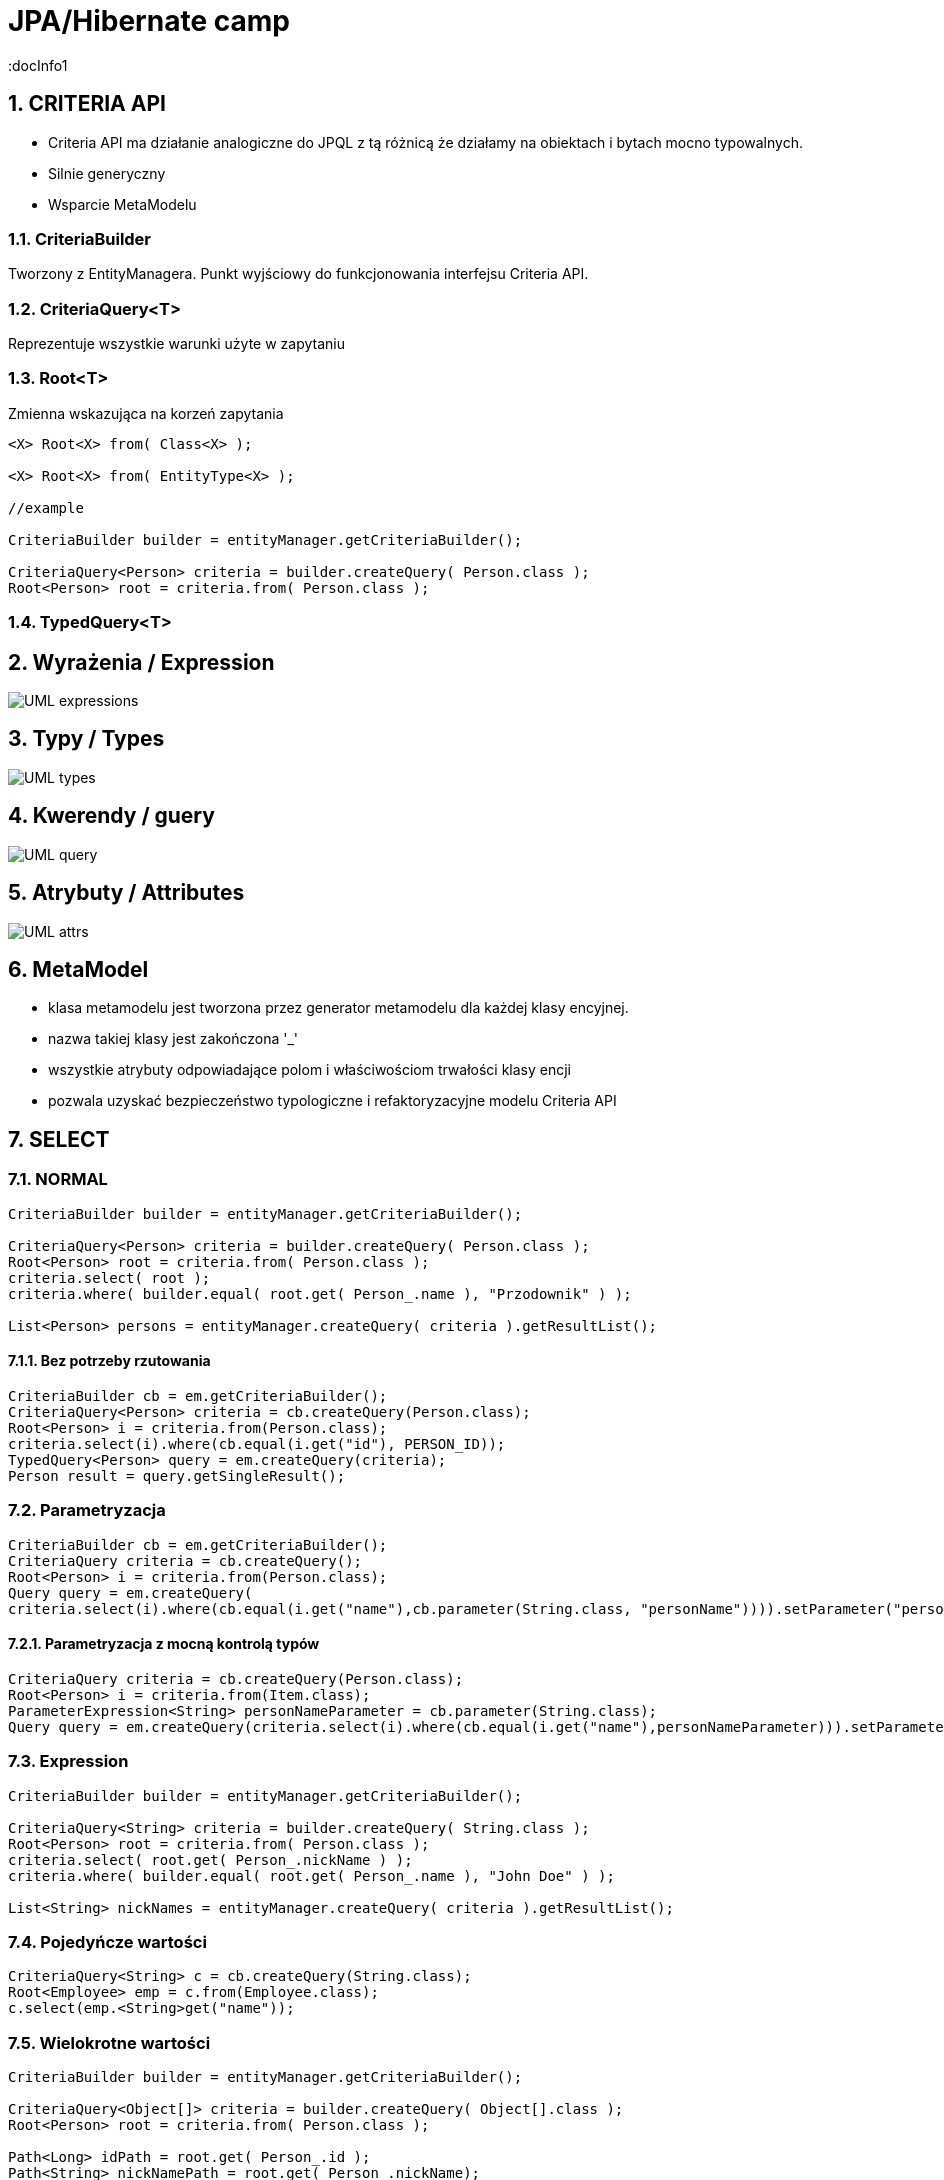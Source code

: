 = JPA/Hibernate camp
:docInfo1
:numbered:
:icons: font
:pagenums:
:imagesdir: img
:iconsdir: ./icons
:stylesdir: ./styles
:scriptsdir: ./js

:image-link: https://pbs.twimg.com/profile_images/425289501980639233/tUWf7KiC.jpeg
ifndef::sourcedir[:sourcedir: ./src/main/java/]
ifndef::resourcedir[:resourcedir: ./src/main/resources/]
ifndef::imgsdir[:imgsdir: ./../img]
:source-highlighter: coderay

== CRITERIA API 

** Criteria API ma działanie analogiczne do JPQL z tą różnicą że działamy na obiektach i bytach mocno typowalnych.
** Silnie generyczny
** Wsparcie MetaModelu




=== CriteriaBuilder

Tworzony z EntityManagera. Punkt wyjściowy do funkcjonowania interfejsu Criteria API.

=== CriteriaQuery<T>

Reprezentuje wszystkie warunki użyte w zapytaniu

=== Root<T>

Zmienna wskazująca na korzeń zapytania


[source,java]
----


<X> Root<X> from( Class<X> );

<X> Root<X> from( EntityType<X> );

//example 

CriteriaBuilder builder = entityManager.getCriteriaBuilder();

CriteriaQuery<Person> criteria = builder.createQuery( Person.class );
Root<Person> root = criteria.from( Person.class );

----



=== TypedQuery<T>


== Wyrażenia / Expression

image::UML-expressions.gif[]


== Typy / Types

image::UML-types.gif[]

== Kwerendy / guery

image::UML-query.gif[]

== Atrybuty / Attributes

image::UML-attrs.gif[]

== MetaModel

 - klasa metamodelu jest tworzona przez generator metamodelu dla każdej klasy encyjnej.
 - nazwa takiej klasy jest zakończona '_'
 - wszystkie atrybuty odpowiadające polom i właściwościom trwałości klasy encji
 - pozwala uzyskać bezpieczeństwo typologiczne i refaktoryzacyjne modelu Criteria API
  

== SELECT

=== NORMAL

[source,java]
----

CriteriaBuilder builder = entityManager.getCriteriaBuilder();

CriteriaQuery<Person> criteria = builder.createQuery( Person.class );
Root<Person> root = criteria.from( Person.class );
criteria.select( root );
criteria.where( builder.equal( root.get( Person_.name ), "Przodownik" ) );

List<Person> persons = entityManager.createQuery( criteria ).getResultList();

----

==== Bez potrzeby rzutowania 

[source,java]
----
CriteriaBuilder cb = em.getCriteriaBuilder();
CriteriaQuery<Person> criteria = cb.createQuery(Person.class);
Root<Person> i = criteria.from(Person.class);
criteria.select(i).where(cb.equal(i.get("id"), PERSON_ID));
TypedQuery<Person> query = em.createQuery(criteria);
Person result = query.getSingleResult();
----

=== Parametryzacja

[source,java]
----
CriteriaBuilder cb = em.getCriteriaBuilder();
CriteriaQuery criteria = cb.createQuery();
Root<Person> i = criteria.from(Person.class);
Query query = em.createQuery(
criteria.select(i).where(cb.equal(i.get("name"),cb.parameter(String.class, "personName")))).setParameter("personName", "slawek");
----

==== Parametryzacja z mocną kontrolą typów

[source,java]
----
CriteriaQuery criteria = cb.createQuery(Person.class);
Root<Person> i = criteria.from(Item.class);
ParameterExpression<String> personNameParameter = cb.parameter(String.class);
Query query = em.createQuery(criteria.select(i).where(cb.equal(i.get("name"),personNameParameter))).setParameter(personNameParameter, "slawek");
----

=== Expression

[source,java]
----


CriteriaBuilder builder = entityManager.getCriteriaBuilder();

CriteriaQuery<String> criteria = builder.createQuery( String.class );
Root<Person> root = criteria.from( Person.class );
criteria.select( root.get( Person_.nickName ) );
criteria.where( builder.equal( root.get( Person_.name ), "John Doe" ) );

List<String> nickNames = entityManager.createQuery( criteria ).getResultList();


----

=== Pojedyńcze wartości

[source,java]
----
CriteriaQuery<String> c = cb.createQuery(String.class);
Root<Employee> emp = c.from(Employee.class);
c.select(emp.<String>get("name"));
----



===  Wielokrotne wartości
[source,java]
----


CriteriaBuilder builder = entityManager.getCriteriaBuilder();

CriteriaQuery<Object[]> criteria = builder.createQuery( Object[].class );
Root<Person> root = criteria.from( Person.class );

Path<Long> idPath = root.get( Person_.id );
Path<String> nickNamePath = root.get( Person_.nickName);

criteria.select( builder.array( idPath, nickNamePath ) );
criteria.where( builder.equal( root.get( Person_.name ), "przodownik" ) );

List<Object[]> idAndNickNames = entityManager.createQuery( criteria ).getResultList();


----

=== Multiselect

[source,java]
----


CriteriaBuilder builder = entityManager.getCriteriaBuilder();

CriteriaQuery<Object[]> criteria = builder.createQuery( Object[].class );
Root<Person> root = criteria.from( Person.class );

Path<Long> idPath = root.get( Person_.id );
Path<String> nickNamePath = root.get( Person_.nickName);

criteria.multiselect( idPath, nickNamePath );
criteria.where( builder.equal( root.get( Person_.name ), "przodownik" ) );

List<Object[]> idAndNickNames = entityManager.createQuery( criteria ).getResultList();


----

[source,java]
----
CriteriaQuery<Tuple> c= cb.createTupleQuery();
Root<Employee> emp = c.from(Employee.class);
c.select(cb.tuple(emp.get("id"), emp.get("name")));
CriteriaQuery<Object[]> c = cb.createQuery(Object[].class);
Root<Employee> emp = c.from(Employee.class);
c.multiselect(emp.get("id"), emp.get("name"));
----

=== Aliasy

[source,java]
----
CriteriaQuery<Tuple> c= cb.createTupleQuery();
Root<Employee> emp = c.from(Employee.class);
c.multiselect(
  emp.get("id").alias("id"),
  emp.get("name").alias("fullName"));
----


=== Wrapper

[source,java]
----


public class PersonWrapper {

    private final Long id;

    private final String nickName;

    public PersonWrapper(Long id, String nickName) {
        this.id = id;
        this.nickName = nickName;
    }
}


CriteriaBuilder builder = entityManager.getCriteriaBuilder();

CriteriaQuery<PersonWrapper> criteria = builder.createQuery( PersonWrapper.class );
Root<Person> root = criteria.from( Person.class );

Path<Long> idPath = root.get( Person_.id );
Path<String> nickNamePath = root.get( Person_.nickName);

criteria.select( builder.construct( PersonWrapper.class, idPath, nickNamePath ) );
criteria.where( builder.equal( root.get( Person_.name ), "przodownik" ) );

List<PersonWrapper> wrappers = entityManager.createQuery( criteria ).getResultList();


----

=== Tuple

[source,java]
----


CriteriaBuilder builder = entityManager.getCriteriaBuilder();

CriteriaQuery<Tuple> criteria = builder.createQuery( Tuple.class );
Root<Person> root = criteria.from( Person.class );

Path<Long> idPath = root.get( Person_.id );
Path<String> nickNamePath = root.get( Person_.nickName);

criteria.multiselect( idPath, nickNamePath );
criteria.where( builder.equal( root.get( Person_.name ), "John Doe" ) );

List<Tuple> tuples = entityManager.createQuery( criteria ).getResultList();

for ( Tuple tuple : tuples ) {
    Long id = tuple.get( idPath );
    String nickName = tuple.get( nickNamePath );
}

//or using indices
for ( Tuple tuple : tuples ) {
    Long id = (Long) tuple.get( 0 );
    String nickName = (String) tuple.get( 1 );
}


----

== JOIN

[source,java]
----


CriteriaBuilder builder = entityManager.getCriteriaBuilder();

CriteriaQuery<Phone> criteria = builder.createQuery( Phone.class );
Root<Phone> root = criteria.from( Phone.class );

// Phone.person is a @ManyToOne
Join<Phone, Person> personJoin = root.join( Phone_.person );
// Person.addresses is an @ElementCollection
Join<Person, String> addressesJoin = personJoin.join( Person_.addresses );

criteria.where( builder.isNotEmpty( root.get( Phone_.calls ) ) );

List<Phone> phones = entityManager.createQuery( criteria ).getResultList();


----

[source,java]
----
CriteriaQuery<Pet> cq = cb.createQuery(Pet.class);
Root<Pet> pet = cq.from(Pet.class);
Join<Pet, Owner> owner = pet.join(Pet_.owners);

CriteriaQuery<Pet> cq = cb.createQuery(Pet.class);
Root<Pet> pet = cq.from(Pet.class);
Join<Owner, Address> address = cq.join(Pet_.owners).join(Owner_.addresses);
----

[source,java]
----
Join<Employee,Employee> directs = emp.join("directs");
Join<Employee,Project> projects = directs.join("projects");
Join<Employee,Department> dept = directs.join("dept");

Join<Employee,Project> project = dept.join("employees").join("projects");
----

== FETCH

[source,java]
----
CriteriaBuilder builder = entityManager.getCriteriaBuilder();

CriteriaQuery<Phone> criteria = builder.createQuery( Phone.class );
Root<Phone> root = criteria.from( Phone.class );

// Phone.person is a @ManyToOne
Fetch<Phone, Person> personFetch = root.fetch( Phone_.person );
// Person.addresses is an @ElementCollection
Fetch<Person, String> addressesJoin = personFetch.fetch( Person_.addresses );

criteria.where( builder.isNotEmpty( root.get( Phone_.calls ) ) );

List<Phone> phones = entityManager.createQuery( criteria ).getResultList();
----

== Użycie parametrów

[source,java]
----
CriteriaBuilder builder = entityManager.getCriteriaBuilder();

CriteriaQuery<Person> criteria = builder.createQuery( Person.class );
Root<Person> root = criteria.from( Person.class );

ParameterExpression<String> nickNameParameter = builder.parameter( String.class );
criteria.where( builder.equal( root.get( Person_.nickName ), nickNameParameter ) );

TypedQuery<Person> query = entityManager.createQuery( criteria );
query.setParameter( nickNameParameter, "JD" );
List<Person> persons = query.getResultList();
----

==  GroupBy i Tuple przykład

[source,java]
----



CriteriaBuilder builder = entityManager.getCriteriaBuilder();

CriteriaQuery<Tuple> criteria = builder.createQuery( Tuple.class );
Root<Person> root = criteria.from( Person.class );

criteria.groupBy(root.get("address"));
criteria.multiselect(root.get("address"), builder.count(root));

List<Tuple> tuples = entityManager.createQuery( criteria ).getResultList();

for ( Tuple tuple : tuples ) {
    String name = (String) tuple.get( 0 );
    Long count = (Long) tuple.get( 1 );
}


----

== GroupBy

[source,sql]
----
SELECT e, COUNT(p) FROM Employee e JOIN e.projects p GROUP BY e HAVING COUNT(p) >= 2

----

[source,java]
----
CriteriaQuery<Object[]> c = cb.createQuery(Object[].class);
Root<Employee> emp = c.from(Employee.class);
Join<Employee,Project> project = emp.join("projects");
c.multiselect(emp, cb.count(project)).groupBy(emp).having(cb.ge(cb.count(project),2));
----


== Predykaty

** IS EMPTY  -  **isEmpty()** 
** IS NOT EMPTY  -  **isNotEmpty()**
** MEMBER OF -  **isMember()**
** NOT MEMBER OF -  **isNotMember()**
** LIKE -  **like()**
** NOT LIKE -  **notLike()**
** IN -  **in()**
** NOT IN -  **not(in())**


[source,java]
----
Predicate criteria = cb.conjunction();
if (name != null) {
  ParameterExpression<String> p = cb.parameter(String.class, "name");
  criteria = cb.and(criteria, cb.equal(employee.get("name"), p));
}
if (deptName != null) {
  ParameterExpression<String> p = cb.parameter(String.class, "dept");
  criteria = cb.and(criteria, cb.equal(employee.get("dept").get("name"), p));
}
----

== Skalary

**  ALL -  ** all()**
**  ANY -  ** any()**
**  SOME -  ** some()**
**  - -  **neg(), diff()**
**  + -  **sum()**
**  * -  **prod()**
**  / -  **quot()**
**  COALESCE -  **coalesce()**
**  NULLIF -  **nullif()**
**  CASE -  **selectCase()**

== Funkcje

**  ABS -  **abs()**
**  CONCAT -  **concat()**
**  CURRENT_DATE -  **currentDate()**
**  CURRENT_TIME -  **currentTime()**
**  CURRENT_TIMESTAMP -  **currentTimestamp()**
**  LENGTH -  **length()** 
**  LOCATE -  **locate()**
**  LOWER -  **lower()**
**  MOD -  **mod()**
**  SIZE -  **size()**
**  SQRT -  **sqrt()**
**  SUBSTRING -  **substring()**
**  UPPER -  **upper()**
**  TRIM -  **trim()**

== Agregacje

**  AVG -  **avg()**
**  SUM -  **sum()**
**  MIN -  **min(), least()**
**  MAX -  **max(), greatest()**
**  COUNT -  **count()**
**  COUNT DISTINCT -  **countDistinct()**





























== O mnie
* programista
* blog link:http://przewidywalna-java.blogspot.com[]
* image:{image-link} [role='img-circle']